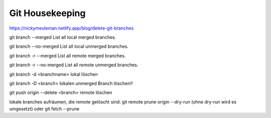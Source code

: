.. _git_housekeeping:

#################
Git Housekeeping
#################

https://nickymeuleman.netlify.app/blog/delete-git-branches

git branch --merged             List all local merged branches.           

git branch --no-merged          List all local unmerged branches.         

git branch -r --merged          List all remote merged branches.          

git branch -r --no-merged       List all remote unmerged branches.        

git branch -d <branchname>      lokal löschen

git branch -D <branch>          lokalen unmerged Branch löschen!!

git push origin --delete <branch> remote löschen

lokale branches aufräumen, die remote gelöscht sind:
git remote prune origin --dry-run  (ohne dry-run wird es umgesetzt)
oder git fetch --prune
